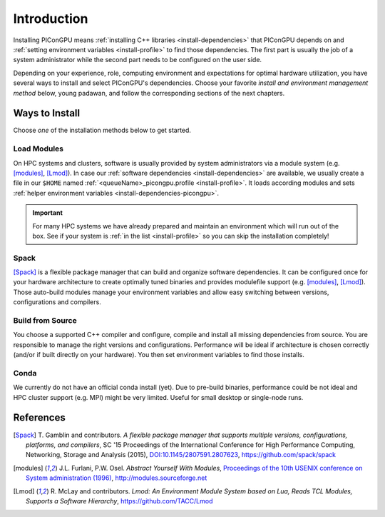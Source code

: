 .. _install-path:

Introduction
============

.. sectionauthor:: Axel Huebl

Installing PIConGPU means :ref:`installing C++ libraries <install-dependencies>` that PIConGPU depends on and :ref:`setting environment variables <install-profile>` to find those dependencies.
The first part is usually the job of a system administrator while the second part needs to be configured on the user side.

Depending on your experience, role, computing environment and expectations for optimal hardware utilization, you have several ways to install and select PIConGPU's dependencies.
Choose your favorite *install and environment management method* below, young padawan, and follow the corresponding sections of the next chapters.

Ways to Install
---------------

Choose *one* of the installation methods below to get started.

Load Modules
^^^^^^^^^^^^

On HPC systems and clusters, software is usually provided by system administrators via a module system (e.g. [modules]_, [Lmod]_).
In case our :ref:`software dependencies <install-dependencies>` are available, we usually create a file in our ``$HOME`` named :ref:`<queueName>_picongpu.profile <install-profile>`.
It loads according modules and sets :ref:`helper environment variables <install-dependencies-picongpu>`.

.. important::

   For many HPC systems we have already prepared and maintain an environment which will run out of the box.
   See if your system is :ref:`in the list <install-profile>` so you can skip the installation completely!

Spack
^^^^^

[Spack]_ is a flexible package manager that can build and organize software dependencies.
It can be configured once for your hardware architecture to create optimally tuned binaries and provides modulefile support (e.g. [modules]_, [Lmod]_).
Those auto-build modules manage your environment variables and allow easy switching between versions, configurations and compilers.

Build from Source
^^^^^^^^^^^^^^^^^

You choose a supported C++ compiler and configure, compile and install all missing dependencies from source.
You are responsible to manage the right versions and configurations.
Performance will be ideal if architecture is chosen correctly (and/or if built directly on your hardware).
You then set environment variables to find those installs.

Conda
^^^^^

We currently do not have an official conda install (yet).
Due to pre-build binaries, performance could be not ideal and HPC cluster support (e.g. MPI) might be very limited.
Useful for small desktop or single-node runs.

References
----------

.. [Spack]
        T. Gamblin and contributors.
        *A flexible package manager that supports multiple versions, configurations, platforms, and compilers*,
        SC '15 Proceedings of the International Conference for High Performance Computing, Networking, Storage and Analysis (2015),
        `DOI:10.1145/2807591.2807623 <https://dx.doi.org/10.1145/2807591.2807623>`_,
        https://github.com/spack/spack

.. [modules]
        J.L. Furlani, P.W. Osel.
        *Abstract Yourself With Modules*,
        `Proceedings of the 10th USENIX conference on System administration (1996) <http://modules.sourceforge.net/docs/absmod.pdf>`_,
        http://modules.sourceforge.net

.. [Lmod]
        R. McLay and contributors.
        *Lmod: An Environment Module System based on Lua, Reads TCL Modules, Supports a Software Hierarchy*,
        https://github.com/TACC/Lmod
